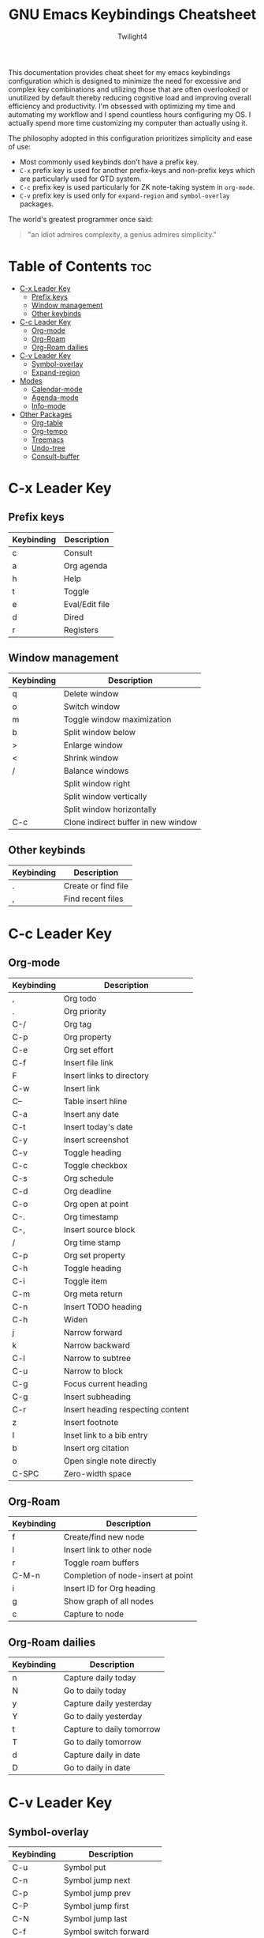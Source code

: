 #+title: GNU Emacs Keybindings Cheatsheet
#+AUTHOR: Twilight4

This documentation provides cheat sheet for my emacs keybindings configuration which is designed to minimize the need for excessive and complex key combinations and utilizing those that are often overlooked or unutilized by default thereby reducing cognitive load and improving overall efficiency and productivity.
I'm obsessed with optimizing my time and automating my workflow and I spend countless hours configuring my OS. I actually spend more time customizing my computer than actually using it. 

The philosophy adopted in this configuration prioritizes simplicity and ease of use:
  - Most commonly used keybinds don't have a prefix key.
  - =C-x= prefix key is used for another prefix-keys and non-prefix keys which are particularly used for GTD system.
  - =C-c= prefix key is used particularly for ZK note-taking system in =org-mode=.
  - =C-v= prefix key is used only for =expand-region= and =symbol-overlay= packages.

The world's greatest programmer once said:
#+begin_quote
"an idiot admires complexity, a genius admires simplicity."
#+end_quote

* Table of Contents :toc:
- [[#c-x-leader-key][C-x Leader Key]]
  - [[#prefix-keys][Prefix keys]]
  - [[#window-management][Window management]]
  - [[#other-keybinds][Other keybinds]]
- [[#c-c-leader-key][C-c Leader Key]]
  - [[#org-mode][Org-mode]]
  - [[#org-roam][Org-Roam]]
  - [[#org-roam-dailies][Org-Roam dailies]]
- [[#c-v-leader-key][C-v Leader Key]]
  - [[#symbol-overlay][Symbol-overlay]]
  - [[#expand-region][Expand-region]]
- [[#modes][Modes]]
  - [[#calendar-mode][Calendar-mode]]
  - [[#agenda-mode][Agenda-mode]]
  - [[#info-mode][Info-mode]]
- [[#other-packages][Other Packages]]
  - [[#org-table][Org-table]]
  - [[#org-tempo][Org-tempo]]
  - [[#treemacs][Treemacs]]
  - [[#undo-tree][Undo-tree]]
  - [[#consult-buffer][Consult-buffer]]

* C-x Leader Key
** Prefix keys

| Keybinding | Description    |
|------------+----------------|
| c          | Consult        |
| a          | Org agenda     |
| h          | Help           |
| t          | Toggle         |
| e          | Eval/Edit file |
| d          | Dired          |
| r          | Registers      |

** Window management
| Keybinding | Description                         |
|------------+-------------------------------------|
| q          | Delete window                       |
| o          | Switch window                       |
| m          | Toggle window maximization          |
| b          | Split window below                  |
| >          | Enlarge window                      |
| <          | Shrink window                       |
| /          | Balance windows                     |
|            | Split window right                  |
|            | Split window vertically             |
|            | Split window horizontally           |
| C-c        | Clone indirect buffer in new window |

** Other keybinds

| Keybinding | Description                             |
|------------+-----------------------------------------|
| .          | Create or find file                     |
| ,          | Find recent files                       |

* C-c Leader Key
** Org-mode

| Keybinding | Description                       |
|------------+-----------------------------------|
| ,          | Org todo                          |
| .          | Org priority                      |
| C-/        | Org tag                           |
| C-p        | Org property                      |
| C-e        | Org set effort                    |
| C-f        | Insert file link                  |
| F          | Insert links to directory         |
| C-w        | Insert link                       |
| C--        | Table insert hline                |
| C-a        | Insert any date                   |
| C-t        | Insert today's date               |
| C-y        | Insert screenshot                 |
| C-v        | Toggle heading                    |
| C-c        | Toggle checkbox                   |
| C-s        | Org schedule                      |
| C-d        | Org deadline                      |
| C-o        | Org open at point                 |
| C-.        | Org timestamp                     |
| C-,        | Insert source block               |
| /          | Org time stamp                    |
| C-p        | Org set property                  |
| C-h        | Toggle heading                    |
| C-i        | Toggle item                       |
| C-m        | Org meta return                   |
| C-n        | Insert TODO heading               |
| C-h        | Widen                             |
| j          | Narrow forward                    |
| k          | Narrow backward                   |
| C-l        | Narrow to subtree                 |
| C-u        | Narrow to block                   |
| C-g        | Focus current heading             |
| C-g        | Insert subheading                 |
| C-r        | Insert heading respecting content |
| z          | Insert footnote                   |
| I          | Inset link to a bib entry         |
| b          | Insert org citation               |
| o          | Open single note directly         |
| C-SPC      | Zero-width space                  |

** Org-Roam

| Keybinding | Description                        |
|------------+------------------------------------|
| f          | Create/find new node               |
| l          | Insert link to other node          |
| r          | Toggle roam buffers                |
| C-M-n      | Completion of node-insert at point |
| i          | Insert ID for Org heading          |
| g          | Show graph of all nodes            |
| c          | Capture to node                    |

** Org-Roam dailies

| Keybinding | Description               |
|------------+---------------------------|
| n          | Capture daily today       |
| N          | Go to daily today         |
| y          | Capture daily yesterday   |
| Y          | Go to daily yesterday     |
| t          | Capture to daily tomorrow |
| T          | Go to daily tomorrow      |
| d          | Capture daily in date     |
| D          | Go to daily in date       |

* C-v Leader Key
** Symbol-overlay

| Keybinding | Description               |
|------------+---------------------------|
| C-u       | Symbol put                |
| C-n       | Symbol jump next          |
| C-p       | Symbol jump prev          |
| C-P       | Symbol jump first         |
| C-N       | Symbol jump last          |
| C-f       | Symbol switch forward     |
| C-b       | Symbol switch backward    |
| C-a       | Symbol remove all         |
| C-s       | Symbol save               |
| C-t       | Symbol toggle in scope    |
| C-e       | Symbol echo mark          |
| C-d       | Symbol jump to definition |
| C-i       | Symbol isearch            |
| C-r       | Symbol query replace      |
| C-N       | Symbol rename             |

** Expand-region

| Keybinding | Description             |
|------------+-------------------------|
| w          | Mark word               |
| h          | Mark symbol             |
| H          | Mark symbol with prefix |
| a          | Mark next accessor      |
| c          | Mark method call        |
| q          | Mark inside quotes      |
| Q          | Mark outside quotes     |
| j          | Mark inside pairs       |
| J          | Mark outside pairs      |
| k          | Mark comment            |
| u          | Mark URL                |
| e          | Mark email              |
| d          | Mark defun              |
| l          | Mark sentence           |
| L          | Mark paragraph          |

* Modes
** Calendar-mode
| Keybinding | Description                                         |
|------------+-----------------------------------------------------|
| h/j/k/l    | Navigation                                          |
| a/e        | Beginning/end of week                               |
| A/E        | Forward/Backward month                              |
| p/n        | Beginning/end of month                              |
| P/N        | Beginning/end of year                               |
| [/]        | Forward/Backward year                               |
| </>        | Scroll left/right                                   |
| v/V        | Scroll left/right 3 months                          |
| SPC        | Set mark                                            |
| C          | Count number of days between the mark and the point |
| C-x C-x    | Exchange point and mark                             |
| .          | Go to todays date                                   |
| o          | Go to month                                         |
| O          | Go to date                                          |
| c          | Go to agenda                                        |
| ?          | Go to help                                          |
| q          | Quit                                                |
| g          | Show holidays at point                              |
| G          | List holidays                                       |
| x/u        | Mark/Unmark holidays                                |
| L          | Lunar phases                                        |
| s          | Show sunrise-sunset for month                       |
| S          | Show sunrise-sunset                                 |
| y          | Print day of year and days til the end of year      |

** Agenda-mode
| Keybinding      | Description                                                         |
|-----------------+---------------------------------------------------------------------|
| RET             | Go to org file with the item at point                               |
| j/k             | Previous/next item                                                  |
| p/n             | Backward/forward block                                              |
| d/w/Y/y         | Day/week/month/year view                                            |
| I/O/J/X/R       | Start/stop/jump to current/cancel/toggle the clock on current entry |
| D/!/K/F/l       | Toggle diary/deadlines/habits/follow mode/log mode                  |
| ;/:             | Show the tags for item/Set tag                                      |
| f/b             | Go forward/backward in time in agenda                               |
| q/Q             | Quit/Exit and kill buffers created by agenda                        |
| C-c C-n/C-c C-p | Next/Previous date line                                             |
| >               | Change date of this item                                            |
| .               | Go to todays date                                                   |
| c               | Go to calendar                                                      |
| TAB             | Go to entry at point                                                |
| +/-/,           | Increase/decrease/set priority                                      |
| r               | Beginning of buffer                                                 |
| z               | Add time-stamped note to agenda entry                               |
| i               | Make a diary entry                                                  |
| o               | Delete other windows                                                |
| g               | Refresh agenda view                                                 |
| G               | List holidays                                                       |
| a/$             | Archive entry/Archive entry or subtree                              |
| L               | Display the Org file which contains the item at point               |
| C-/             | Agenda undo                                                         |
| e               | Set effort                                                          |
| t               | Change TODO state                                                   |
| C-x C-w         | Write agenda bufffer to the file                                    |
| C-x C-d         | Schedule deadline                                                   |
| C-x C-s         | Agenda Schedule                                                     |
| C-c C-o         | Open the link in the current entry                                  |
| C-c C-x p       | Set property for the current headline                               |
| C-c C-x a       | Toggle archive tag                                                  |
| j               | Journal schedule                                                    |
| /               | Filter                                                              |
| \               | Filter by tag                                                       |
| _               | Filter by effort                                                    |
| =               | Filter by regexp                                                    |
| "Pipe Symbol"   | Remove all filter                                                   |
| S               | Show sunrise-sunset                                                 |
| L               | Lunar phases                                                        |
| SPC/m           | Mark toggle/Bulk toggle all                                         |
| M               | Bulk action                                                         |
| A               | Append another agenda view to the current one                       |
| v               | View mode dispatch                                                  |
| C-c C-x <       | Set restriction log to agenda                                       |
| C-c C-x >       | Remove agenda restriction lock                                      |

** Info-mode
| Keybinding | Description                 |
|------------+-----------------------------|
| h/j/k/l    | Navigation                  |
| ,/.        | Forward/backward paragraph  |
| ;/:        | Recenter                    |
| a/e        | Beginning/end of line       |
| {/}        | Beginning/end of buffer     |
| p/n        | Info prev/next              |
| [/]        | Info backward/forward node  |
| m          | Menu                        |
| s          | Search                      |
| S          | Search case sensitively     |
| ?          | Info help                   |
| g          | Info goto node              |
| L          | Info history                |
| r          | Info history forward        |
| f          | Info follow reference       |
| c          | Info copy current node name |

* Other Packages
** Org-table
| Keybinding    | Description                               |
|---------------+-------------------------------------------|
| TAB/S-TAB     | Next/previous cell                        |
| RET           | Go down one cell                          |
| S-ArrowKeys   | Move table cell up/down/left/right        |
| C-c C-h/j/k/l | Move table row/column up/down/left/right  |
| C-x \         | Create empty table or convert from region |
| C-x -         | Insert horizontal line                    |
| C-x j         | Copy the value of the field below         |
| C-x C-h       | Insert a new row above the current line   |
| C-x k         | Delete the current row or horizontal line |
| C-x u         | Delete a column                           |
| C-x q         | Blank field or active region              |

** Org-tempo

| Keybinding | Description                             |
|------------+-----------------------------------------|
| <a         | '#+BEGIN_EXPORT ascii' ... '#+END_EXPORT' |
| <c         | '#+BEGIN_CENTER' ... '#+END_CENTER'       |
| <C         | '#+BEGIN_COMMENT' ... '#+END_COMMENT'     |
| <e         | '#+BEGIN_EXAMPLE' ... '#+END_EXAMPLE'     |
| <E         | '#+BEGIN_EXPORT' ... '#+END_EXPORT'       |
| <h         | '#+BEGIN_EXPORT html' ... '#+END_EXPORT'  |
| <l         | '#+BEGIN_EXPORT latex' ... '#+END_EXPORT' |
| <q         | '#+BEGIN_QUOTE' ... '#+END_QUOTE'         |
| <s         | '#+BEGIN_SRC' ... '#+END_SRC'            |
| <v         | '#+BEGIN_VERSE' ... '#+END_VERSE'         |

** Treemacs
*** General

| Keybinding | Description                                 |
|------------+---------------------------------------------|
| ?          | treemacs-common-helpful-hydra               |
| j          | treemacs-next-line                          |
| k          | treemacs-previous-line                      |
| h          | treemacs-root-up                            |
| l          | treemacs-root-down                          |
| u          | treemacs-goto-parent-node                   |
| H          | treemacs-collapse-parent-node               |
| M-j        | treemacs-next-neighbour                     |
| M-k        | treemacs-previous-neighbour                 |
| M-p        | treemacs-move-project-up                    |
| M-n        | treemacs-move-project-down                  |
| RET        | treemacs-RET-action                         |
| TAB        | treemacs-TAB-action                         |
| w          | treemacs-set-width                          |
| =          | treemacs-fit-window-width                   |
| W          | treemacs-extra-wide-toggle                  |
| <          | treemacs-decrement-width                    |
| >          | treemacs-increment-width                    |
| g          | treemacs-refresh                            |
| d          | treemacs-delete-file                        |
| r          | treemacs-rename-file                        |
| cf         | treemacs-create-file                        |
| cd         | treemacs-create-dir                         |
| q          | treemacs-quit                               |
| Q          | treemacs-kill-buffer                        |
| P          | treemacs-peek-mode                          |
| m          | treemacs-move-file                          |
| s          | treemacs-resort                             |
| b          | treemacs-add-bookmark                       |
| \!         | treemacs-run-shell-command-for-current-node |
| M-\!       | treemacs-run-shell-command-in-project-root  |
| C          | treemacs-cleanup-litter                     |

*** Copy keybinds

| Keybinding | Description                          |
|------------+--------------------------------------|
| ya         | treemacs-copy-absolute-path-at-point |
| yr         | treemacs-copy-relative-path-at-point |
| yp         | treemacs-copy-project-path-at-point  |
| yf         | treemacs-copy-file                   |

*** Toggle keybinds
| Keybinding | Description                         |
|------------+-------------------------------------|
| th         | treemacs-toggle-show-dotfiles       |
| ti         | treemacs-hide-gitignored-files-mode |
| tw         | treemacs-toggle-fixed-width         |
| tf         | treemacs-follow-mode                |
| ta         | treemacs-filewatch-mode             |
| tv         | treemacs-fringe-indicator-mode      |
| td         | treemacs-git-commit-diff-mode       |

*** Node visit keybinds

| Keybinding | Description                                      |
|------------+--------------------------------------------------|
| ov         | treemacs-visit-node-vertical-split               |
| oh         | treemacs-visit-node-horizontal-split             |
| oo         | treemacs-visit-node-no-split                     |
| RET        | treemacs-visit-node-no-split (Added for o/RET)   |
| oc         | treemacs-visit-node-close-treemacs               |
| oaa        | treemacs-visit-node-ace                          |
| oah        | treemacs-visit-node-ace-horizontal-split         |
| oav        | treemacs-visit-node-ace-vertical-split           |
| or         | treemacs-visit-node-in-most-recently-used-window |
| ox         | treemacs-visit-node-in-external-application      |

*** Workspaces keybinds

| Keybinding | Description                     |
|------------+---------------------------------|
| C-c C-w r  | treemacs-rename-workspace       |
| C-c C-w a  | treemacs-create-workspace       |
| C-c C-w d  | treemacs-remove-workspace       |
| C-c C-w s  | treemacs-switch-workspace       |
| C-c C-w e  | treemacs-edit-workspaces        |
| C-c C-w n  | treemacs-next-workspace         |
| C-c C-w f  | treemacs-set-fallback-workspace |

*** Project keybinds

| Keybinding  | Description                            |
|-------------+----------------------------------------|
| C-c C-p a   | treemacs-add-project-to-workspace      |
| C-c C-p p   | treemacs-projectile                    |
| C-c C-p d   | treemacs-remove-project-from-workspace |
| C-c C-p r   | treemacs-rename-project                |
| C-c C-p c c | treemacs-collapse-project              |
| C-c C-p c o | treemacs-collapse-all-projects         |
| S-TAB       | treemacs-collapse-all-projects         |

** Undo-tree

| Keybinding | Description                          |
|------------+--------------------------------------|
| C-/        | undo                                 |
| M-/        | redo                                 |
| C-p/n      | navigate through =undo-tree-visualise= |
| q          | quit                                 |

** Consult-buffer

| Keybinding | Description      |
|------------+------------------|
| b          | Buffers          |
| SPC        | Hidden buffers   |
| * SPC      | Modified buffers |
| f SPC      | Files            |
| r SPC      | File registers   |
| m SPC      | Bookmarks        |
| p SPC      | Project          |
